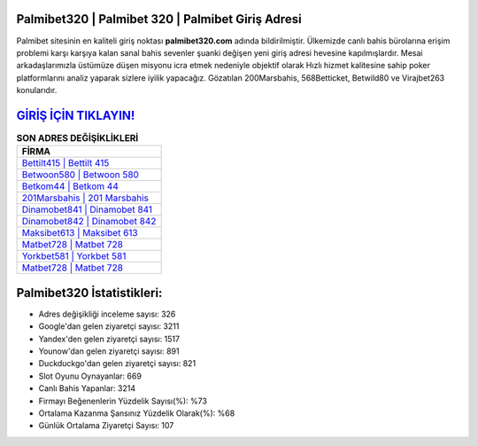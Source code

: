 ﻿Palmibet320 | Palmibet 320 | Palmibet Giriş Adresi
===================================

.. image:: images/palmibet-giris.jpg
   :width: 600
   
Palmibet sitesinin en kaliteli giriş noktası **palmibet320.com** adında bildirilmiştir. Ülkemizde canlı bahis bürolarına erişim problemi karşı karşıya kalan sanal bahis sevenler şuanki değişen yeni giriş adresi hevesine kapılmışlardır. Mesai arkadaşlarımızla üstümüze düşen misyonu icra etmek nedeniyle objektif olarak Hızlı hizmet kalitesine sahip poker platformlarını analiz yaparak sizlere iyilik yapacağız. Gözatılan 200Marsbahis, 568Betticket, Betwild80 ve Virajbet263 konularıdır.

`GİRİŞ İÇİN TIKLAYIN! <https://uclck.me/gonow>`_
==============

.. list-table:: **SON ADRES DEĞİŞİKLİKLERİ**
   :widths: 100
   :header-rows: 1

   * - FİRMA
   * - `Bettilt415 | Bettilt 415 <bettilt415-bettilt-415-bettilt-giris-adresi.html>`_
   * - `Betwoon580 | Betwoon 580 <betwoon580-betwoon-580-betwoon-giris-adresi.html>`_
   * - `Betkom44 | Betkom 44 <betkom44-betkom-44-betkom-giris-adresi.html>`_	 
   * - `201Marsbahis | 201 Marsbahis <201marsbahis-201-marsbahis-marsbahis-giris-adresi.html>`_	 
   * - `Dinamobet841 | Dinamobet 841 <dinamobet841-dinamobet-841-dinamobet-giris-adresi.html>`_ 
   * - `Dinamobet842 | Dinamobet 842 <dinamobet842-dinamobet-842-dinamobet-giris-adresi.html>`_
   * - `Maksibet613 | Maksibet 613 <maksibet613-maksibet-613-maksibet-giris-adresi.html>`_	 
   * - `Matbet728 | Matbet 728 <matbet728-matbet-728-matbet-giris-adresi.html>`_
   * - `Yorkbet581 | Yorkbet 581 <yorkbet581-yorkbet-581-yorkbet-giris-adresi.html>`_
   * - `Matbet728 | Matbet 728 <matbet728-matbet-728-matbet-giris-adresi.html>`_
	 
Palmibet320 İstatistikleri:
===================================	 
* Adres değişikliği inceleme sayısı: 326
* Google'dan gelen ziyaretçi sayısı: 3211
* Yandex'den gelen ziyaretçi sayısı: 1517
* Younow'dan gelen ziyaretçi sayısı: 891
* Duckduckgo'dan gelen ziyaretçi sayısı: 821
* Slot Oyunu Oynayanlar: 669
* Canlı Bahis Yapanlar: 3214
* Firmayı Beğenenlerin Yüzdelik Sayısı(%): %73
* Ortalama Kazanma Şansınız Yüzdelik Olarak(%): %68
* Günlük Ortalama Ziyaretçi Sayısı: 107
